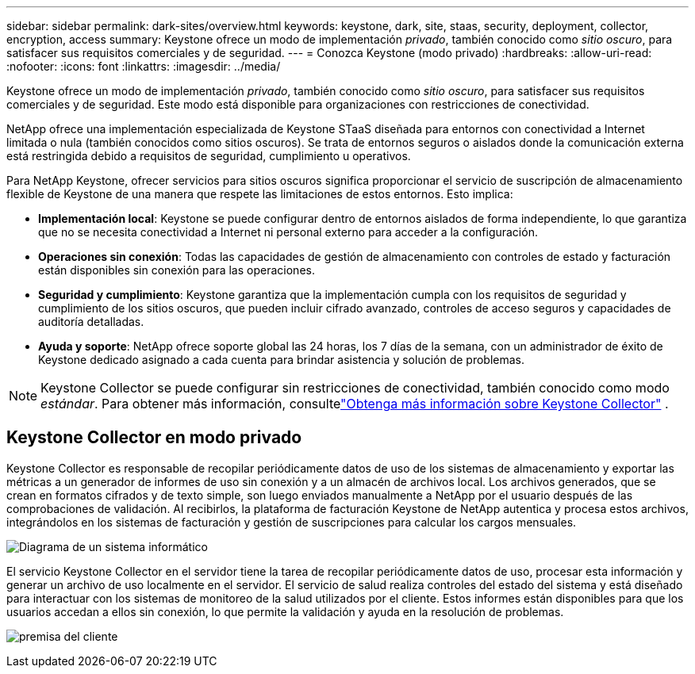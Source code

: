 ---
sidebar: sidebar 
permalink: dark-sites/overview.html 
keywords: keystone, dark, site, staas, security, deployment, collector, encryption, access 
summary: Keystone ofrece un modo de implementación _privado_, también conocido como _sitio oscuro_, para satisfacer sus requisitos comerciales y de seguridad. 
---
= Conozca Keystone (modo privado)
:hardbreaks:
:allow-uri-read: 
:nofooter: 
:icons: font
:linkattrs: 
:imagesdir: ../media/


[role="lead"]
Keystone ofrece un modo de implementación _privado_, también conocido como _sitio oscuro_, para satisfacer sus requisitos comerciales y de seguridad.  Este modo está disponible para organizaciones con restricciones de conectividad.

NetApp ofrece una implementación especializada de Keystone STaaS diseñada para entornos con conectividad a Internet limitada o nula (también conocidos como sitios oscuros).  Se trata de entornos seguros o aislados donde la comunicación externa está restringida debido a requisitos de seguridad, cumplimiento u operativos.

Para NetApp Keystone, ofrecer servicios para sitios oscuros significa proporcionar el servicio de suscripción de almacenamiento flexible de Keystone de una manera que respete las limitaciones de estos entornos.  Esto implica:

* *Implementación local*: Keystone se puede configurar dentro de entornos aislados de forma independiente, lo que garantiza que no se necesita conectividad a Internet ni personal externo para acceder a la configuración.
* *Operaciones sin conexión*: Todas las capacidades de gestión de almacenamiento con controles de estado y facturación están disponibles sin conexión para las operaciones.
* *Seguridad y cumplimiento*: Keystone garantiza que la implementación cumpla con los requisitos de seguridad y cumplimiento de los sitios oscuros, que pueden incluir cifrado avanzado, controles de acceso seguros y capacidades de auditoría detalladas.
* *Ayuda y soporte*: NetApp ofrece soporte global las 24 horas, los 7 días de la semana, con un administrador de éxito de Keystone dedicado asignado a cada cuenta para brindar asistencia y solución de problemas.



NOTE: Keystone Collector se puede configurar sin restricciones de conectividad, también conocido como modo _estándar_.  Para obtener más información, consultelink:../installation/installation-overview.html["Obtenga más información sobre Keystone Collector"] .



== Keystone Collector en modo privado

Keystone Collector es responsable de recopilar periódicamente datos de uso de los sistemas de almacenamiento y exportar las métricas a un generador de informes de uso sin conexión y a un almacén de archivos local.  Los archivos generados, que se crean en formatos cifrados y de texto simple, son luego enviados manualmente a NetApp por el usuario después de las comprobaciones de validación.  Al recibirlos, la plataforma de facturación Keystone de NetApp autentica y procesa estos archivos, integrándolos en los sistemas de facturación y gestión de suscripciones para calcular los cargos mensuales.

image:dark-sites-diagram-computer-system.png["Diagrama de un sistema informático"]

El servicio Keystone Collector en el servidor tiene la tarea de recopilar periódicamente datos de uso, procesar esta información y generar un archivo de uso localmente en el servidor.  El servicio de salud realiza controles del estado del sistema y está diseñado para interactuar con los sistemas de monitoreo de la salud utilizados por el cliente.  Estos informes están disponibles para que los usuarios accedan a ellos sin conexión, lo que permite la validación y ayuda en la resolución de problemas.

image:dark-sites-customer-premise.png["premisa del cliente"]

